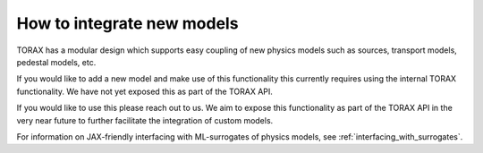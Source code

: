 .. _model-integration:

How to integrate new models
###########################

TORAX has a modular design which supports easy coupling of new physics models
such as sources, transport models, pedestal models, etc.

If you would like to add a new model and make use of this functionality this
currently requires using the internal TORAX functionality. We have not yet
exposed this as part of the TORAX API.

If you would like to use this please reach out to us. We aim to expose this
functionality as part of the TORAX API in the very near future to further
facilitate the integration of custom models.

For information on JAX-friendly interfacing with ML-surrogates of physics models, see :ref:`interfacing_with_surrogates`.
